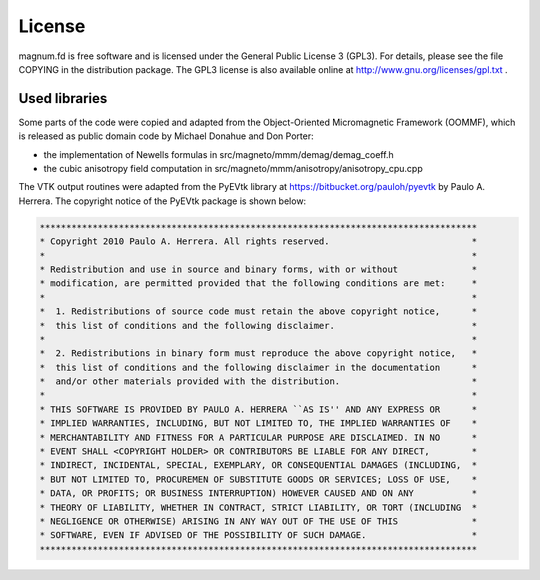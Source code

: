 =======
License
=======

magnum.fd is free software and is licensed under the General
Public License 3 (GPL3). For details, please see the file COPYING
in the distribution package. The GPL3 license is also available 
online at http://www.gnu.org/licenses/gpl.txt .

Used libraries
==============

Some parts of the code were copied and adapted from the Object-Oriented
Micromagnetic Framework (OOMMF), which is released as public domain code
by Michael Donahue and Don Porter:

- the implementation of Newells formulas in src/magneto/mmm/demag/demag_coeff.h
- the cubic anisotropy field computation in src/magneto/mmm/anisotropy/anisotropy_cpu.cpp

The VTK output routines were adapted from the PyEVtk library at
https://bitbucket.org/pauloh/pyevtk by Paulo A. Herrera. The copyright
notice of the PyEVtk package is shown below:

.. code-block:: text

   ***********************************************************************************
   * Copyright 2010 Paulo A. Herrera. All rights reserved.                           * 
   *                                                                                 *
   * Redistribution and use in source and binary forms, with or without              *
   * modification, are permitted provided that the following conditions are met:     *
   *                                                                                 *
   *  1. Redistributions of source code must retain the above copyright notice,      *
   *  this list of conditions and the following disclaimer.                          *
   *                                                                                 *
   *  2. Redistributions in binary form must reproduce the above copyright notice,   *
   *  this list of conditions and the following disclaimer in the documentation      *
   *  and/or other materials provided with the distribution.                         *
   *                                                                                 *
   * THIS SOFTWARE IS PROVIDED BY PAULO A. HERRERA ``AS IS'' AND ANY EXPRESS OR      *
   * IMPLIED WARRANTIES, INCLUDING, BUT NOT LIMITED TO, THE IMPLIED WARRANTIES OF    *
   * MERCHANTABILITY AND FITNESS FOR A PARTICULAR PURPOSE ARE DISCLAIMED. IN NO      *
   * EVENT SHALL <COPYRIGHT HOLDER> OR CONTRIBUTORS BE LIABLE FOR ANY DIRECT,        *
   * INDIRECT, INCIDENTAL, SPECIAL, EXEMPLARY, OR CONSEQUENTIAL DAMAGES (INCLUDING,  *
   * BUT NOT LIMITED TO, PROCUREMEN OF SUBSTITUTE GOODS OR SERVICES; LOSS OF USE,    *
   * DATA, OR PROFITS; OR BUSINESS INTERRUPTION) HOWEVER CAUSED AND ON ANY           *
   * THEORY OF LIABILITY, WHETHER IN CONTRACT, STRICT LIABILITY, OR TORT (INCLUDING  *
   * NEGLIGENCE OR OTHERWISE) ARISING IN ANY WAY OUT OF THE USE OF THIS              *
   * SOFTWARE, EVEN IF ADVISED OF THE POSSIBILITY OF SUCH DAMAGE.                    *
   ***********************************************************************************


